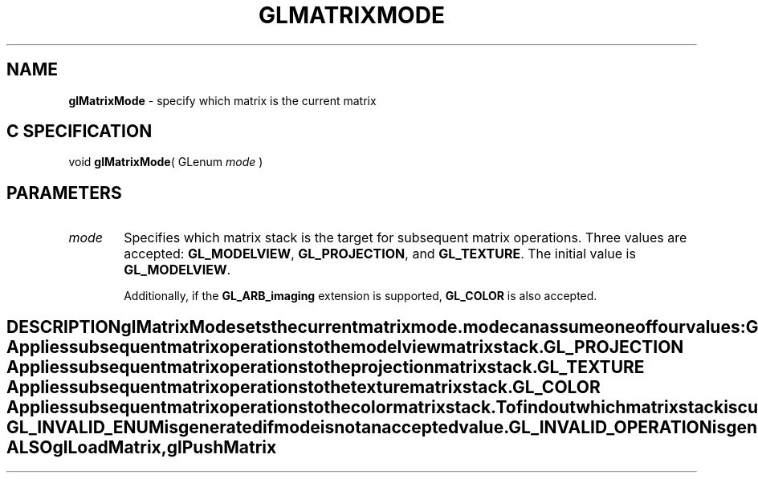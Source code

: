 '\" e  
'\"macro stdmacro
.ds Vn Version 1.2
.ds Dt 24 September 1999
.ds Re Release 1.2.1
.ds Dp May 22 14:45
.ds Dm 8 May 22 14:
.ds Xs 09532     4
.TH GLMATRIXMODE 3G
.SH NAME
.B "glMatrixMode
\- specify which matrix is the current matrix

.SH C SPECIFICATION
void \f3glMatrixMode\fP(
GLenum \fImode\fP )
.nf
.fi

.SH PARAMETERS
.TP \w'\f2mode\fP\ \ 'u 
\f2mode\fP
Specifies which matrix stack is the target
for subsequent matrix operations.
Three values are accepted:
\%\f3GL_MODELVIEW\fP,
\%\f3GL_PROJECTION\fP, and
\%\f3GL_TEXTURE\fP.
The initial value is \%\f3GL_MODELVIEW\fP.
.TE

Additionally, if the \%\f3GL_ARB_imaging\fP extension is supported,
\%\f3GL_COLOR\fP is also accepted.
.SH DESCRIPTION
\%\f3glMatrixMode\fP sets the current matrix mode.
\f2mode\fP can assume one of four values:
.TP 25
\%\f3GL_MODELVIEW\fP
Applies subsequent matrix operations to the modelview matrix stack.
.TP
\%\f3GL_PROJECTION\fP
Applies subsequent matrix operations to the projection matrix stack.
.TP
\%\f3GL_TEXTURE\fP
Applies subsequent matrix operations to the texture matrix stack.
.TP
\%\f3GL_COLOR\fP
Applies subsequent matrix operations to the color matrix stack.
.P
To find out which matrix stack is currently the target of all matrix
operations, call \%\f3glGet\fP with argument \%\f3GL_MATRIX_MODE\fP. The initial
value is \%\f3GL_MODELVIEW\fP.
.SH ERRORS
\%\f3GL_INVALID_ENUM\fP is generated if \f2mode\fP is not an accepted value.
.P
\%\f3GL_INVALID_OPERATION\fP is generated if \%\f3glMatrixMode\fP
is executed between the execution of \%\f3glBegin\fP
and the corresponding execution of \%\f3glEnd\fP.
.SH ASSOCIATED GETS
\%\f3glGet\fP with argument \%\f3GL_MATRIX_MODE\fP
.SH SEE ALSO
\%\f3glLoadMatrix\fP,
\%\f3glPushMatrix\fP
